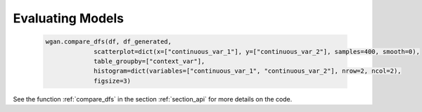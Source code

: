 .. _section_evaluate:

Evaluating Models
=================

  .. code-block:: python

    wgan.compare_dfs(df, df_generated,
                 scatterplot=dict(x=["continuous_var_1"], y=["continuous_var_2"], samples=400, smooth=0),
                 table_groupby=["context_var"],
                 histogram=dict(variables=["continuous_var_1", "continuous_var_2"], nrow=2, ncol=2),
                 figsize=3)



See the function :ref:`compare_dfs` in the section :ref:`section_api` for more details on the code.
